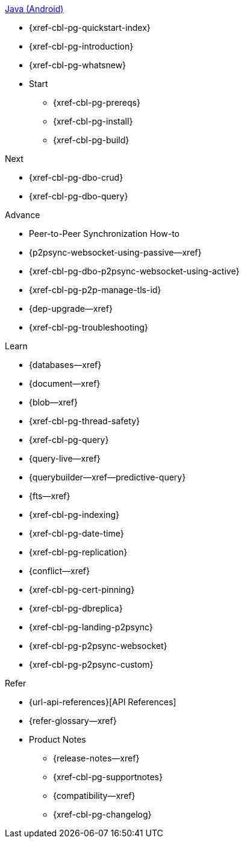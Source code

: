 .xref:android:quickstart-index.adoc[Java (Android)]
* {xref-cbl-pg-quickstart-index}
* {xref-cbl-pg-introduction}
* {xref-cbl-pg-whatsnew}
* Start
** {xref-cbl-pg-prereqs}
** {xref-cbl-pg-install}
** {xref-cbl-pg-build}

.Next
* {xref-cbl-pg-dbo-crud}
* {xref-cbl-pg-dbo-query}

.Advance
* Peer-to-Peer Synchronization How-to
* {p2psync-websocket-using-passive--xref}
* {xref-cbl-pg-dbo-p2psync-websocket-using-active}
* {xref-cbl-pg-p2p-manage-tls-id}
* {dep-upgrade--xref}
* {xref-cbl-pg-troubleshooting}

.Learn
* {databases--xref}
* {document--xref}
* {blob--xref}
* {xref-cbl-pg-thread-safety}
* {xref-cbl-pg-query}
* {query-live--xref}
* {querybuilder--xref--predictive-query}
* {fts--xref}
* {xref-cbl-pg-indexing}
* {xref-cbl-pg-date-time}
* {xref-cbl-pg-replication}
* {conflict--xref}
* {xref-cbl-pg-cert-pinning}
* {xref-cbl-pg-dbreplica}
* {xref-cbl-pg-landing-p2psync}
* {xref-cbl-pg-p2psync-websocket}
* {xref-cbl-pg-p2psync-custom}

.Refer
* {url-api-references}[API References]
* {refer-glossary--xref}
* Product Notes
** {release-notes--xref}
** {xref-cbl-pg-supportnotes}
** {compatibility--xref}
** {xref-cbl-pg-changelog}
